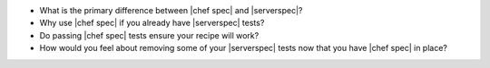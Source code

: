 .. The contents of this file may be included in multiple topics (using the includes directive).
.. The contents of this file should be modified in a way that preserves its ability to appear in multiple topics.


* What is the primary difference between |chef spec| and |serverspec|?
* Why use |chef spec| if you already have |serverspec| tests?
* Do passing |chef spec| tests ensure your recipe will work?
* How would you feel about removing some of your |serverspec| tests now that you have |chef spec| in place?
